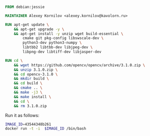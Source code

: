 #+BEGIN_SRC dockerfile :tangle Dockerfile :exports both
FROM debian:jessie

MAINTAINER Alexey Kornilov <alexey.kornilov@kavolorn.ru>

RUN apt-get update \
	&& apt-get upgrade -y \
	&& apt-get install -y unzip wget build-essential \
		cmake git pkg-config libswscale-dev \
		python3-dev python3-numpy \
		libtbb2 libtbb-dev libjpeg-dev \
		libpng-dev libtiff-dev libjasper-dev

RUN cd \
	&& wget https://github.com/opencv/opencv/archive/3.1.0.zip \
	&& unzip 3.1.0.zip \
	&& cd opencv-3.1.0 \
	&& mkdir build \
	&& cd build \
	&& cmake .. \
	&& make -j3 \
	&& make install \
	&& cd \
	&& rm 3.1.0.zip

#+END_SRC

Run it as follows:
#+BEGIN_SRC bash :exports both
  IMAGE_ID=43544348b261
  docker run -t -i  $IMAGE_ID /bin/bash
#+END_SRC
